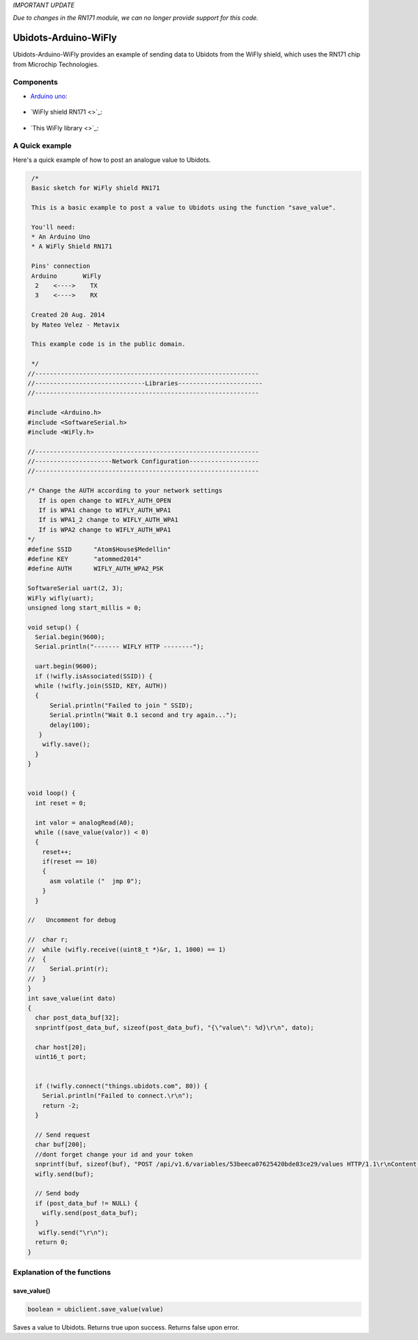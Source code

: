 *IMPORTANT UPDATE*

*Due to changes in the RN171 module, we can no longer provide support for this code.*



Ubidots-Arduino-WiFly
=====================


Ubidots-Arduino-WiFly provides an example of sending data to Ubidots from the WiFly shield, which uses the RN171 chip from Microchip Technologies.

Components
----------

* `Arduino uno <http://arduino.cc/en/Main/arduinoBoardUno>`_:

.. figure:: http://ubidots.com/docs/_images/arduino-uno.png
    :name: arduino-uno
    :align: center
    :alt: arduino-uno

* `WiFly shield RN171 <>`_:

.. figure:: http://ubidots.com/docs/_images/wifly.jpg
    :name: arduino-uno
    :align: center
    :alt: arduino-uno
    
* `This WiFly library <>`_:

A Quick example
----------------
Here's a quick example of how to post an analogue value to Ubidots.


.. code-block:: cpp

       /*
       Basic sketch for WiFly shield RN171
 
       This is a basic example to post a value to Ubidots using the function "save_value".
       
       You'll need:
       * An Arduino Uno
       * A WiFly Shield RN171

       Pins' connection
       Arduino       WiFly
        2    <---->    TX
        3    <---->    RX
       
       Created 20 Aug. 2014
       by Mateo Velez - Metavix
       
       This example code is in the public domain.
       
       */
      //-------------------------------------------------------------
      //------------------------------Libraries-----------------------
      //-------------------------------------------------------------
      
      #include <Arduino.h>
      #include <SoftwareSerial.h>
      #include <WiFly.h>
      
      //-------------------------------------------------------------
      //---------------------Network Configuration-------------------
      //-------------------------------------------------------------
      
      /* Change the AUTH according to your network settings
         If is open change to WIFLY_AUTH_OPEN
         If is WPA1 change to WIFLY_AUTH_WPA1
         If is WPA1_2 change to WIFLY_AUTH_WPA1
         If is WPA2 change to WIFLY_AUTH_WPA1
      */
      #define SSID      "Atom$House$Medellin"
      #define KEY       "atommed2014"
      #define AUTH      WIFLY_AUTH_WPA2_PSK

      SoftwareSerial uart(2, 3);
      WiFly wifly(uart);
      unsigned long start_millis = 0;

      void setup() {
        Serial.begin(9600);
        Serial.println("------- WIFLY HTTP --------");
        
        uart.begin(9600);
        if (!wifly.isAssociated(SSID)) {
        while (!wifly.join(SSID, KEY, AUTH)) 
        {    
            Serial.println("Failed to join " SSID);
            Serial.println("Wait 0.1 second and try again...");
            delay(100);
         }
          wifly.save();    
        }
      }


      void loop() {
        int reset = 0;
        
        int valor = analogRead(A0);
        while ((save_value(valor)) < 0) 
        {
          reset++;
          if(reset == 10)
          {
            asm volatile ("  jmp 0");  
          }
        }

      //   Uncomment for debug

      //  char r;
      //  while (wifly.receive((uint8_t *)&r, 1, 1000) == 1) 
      //  {    
      //    Serial.print(r);
      //  }
      }
      int save_value(int dato)
      {
        char post_data_buf[32];
        snprintf(post_data_buf, sizeof(post_data_buf), "{\"value\": %d}\r\n", dato);

        char host[20];
        uint16_t port;
        
        
        if (!wifly.connect("things.ubidots.com", 80)) {
          Serial.println("Failed to connect.\r\n");
          return -2;
        }
        
        // Send request
        char buf[200];
        //dont forget change your id and your token
        snprintf(buf, sizeof(buf), "POST /api/v1.6/variables/53beeca07625420bde83ce29/values HTTP/1.1\r\nContent-Type: application/json\r\nContent-Length: %d\r\nX-Auth-Token: CCN8FrVulRYGulPTkbaiR9Myx8qN2o\r\nHost: things.ubidots.com\r\n\r\n",strlen(post_data_buf));
        wifly.send(buf);
        
        // Send body
        if (post_data_buf != NULL) {
          wifly.send(post_data_buf);
        }
         wifly.send("\r\n");
        return 0;
      }


Explanation of the functions
----------------------------

save_value()
````````````````````
.. code-block:: cpp

    boolean = ubiclient.save_value(value)
=======  ============  ===================================
Type     Argument      Description
=======  ============  ===================================
int      value         The value you wish to send to Ubidots
=======  ============  ====================================

Saves a value to Ubidots. Returns true upon success. Returns false upon error.
 
